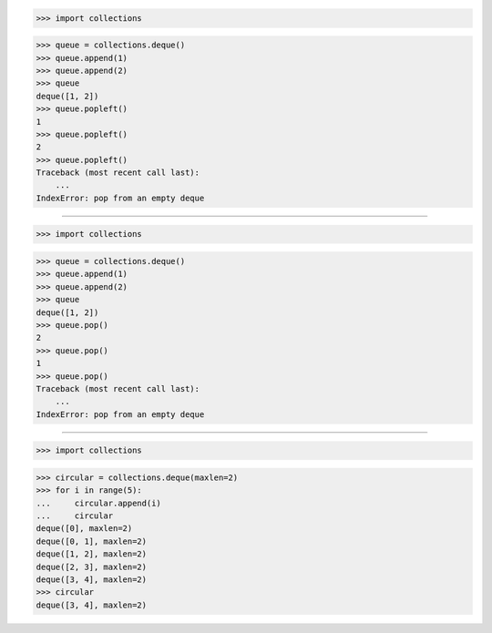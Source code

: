 >>> import collections

>>> queue = collections.deque()
>>> queue.append(1)
>>> queue.append(2)
>>> queue
deque([1, 2])
>>> queue.popleft()
1
>>> queue.popleft()
2
>>> queue.popleft()
Traceback (most recent call last):
    ...
IndexError: pop from an empty deque

------------------------------------------------------------------------------

>>> import collections

>>> queue = collections.deque()
>>> queue.append(1)
>>> queue.append(2)
>>> queue
deque([1, 2])
>>> queue.pop()
2
>>> queue.pop()
1
>>> queue.pop()
Traceback (most recent call last):
    ...
IndexError: pop from an empty deque

------------------------------------------------------------------------------

>>> import collections

>>> circular = collections.deque(maxlen=2)
>>> for i in range(5):
...     circular.append(i)
...     circular
deque([0], maxlen=2)
deque([0, 1], maxlen=2)
deque([1, 2], maxlen=2)
deque([2, 3], maxlen=2)
deque([3, 4], maxlen=2)
>>> circular
deque([3, 4], maxlen=2)
